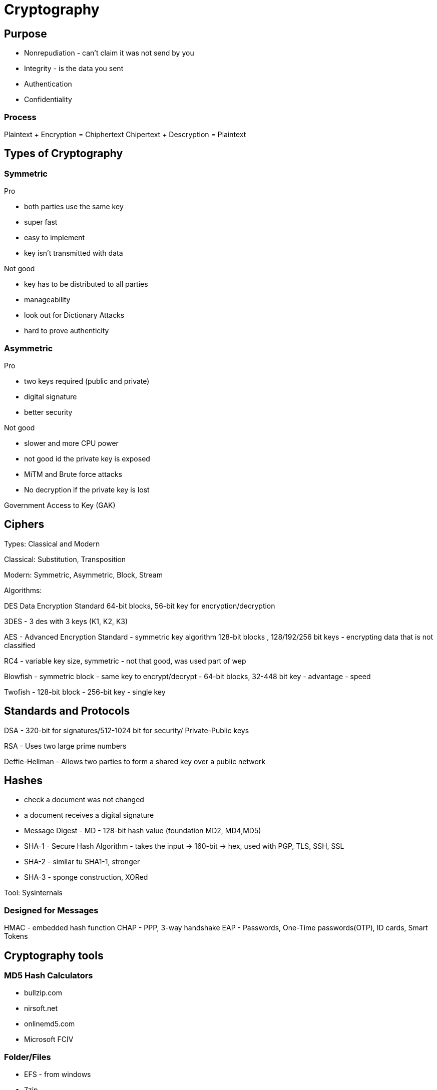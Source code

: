 ifndef::imagesdir[:imagesdir: ../images]
= Cryptography

== Purpose
- Nonrepudiation - can't claim it was not send by you
- Integrity - is the data you sent
- Authentication
- Confidentiality

=== Process
Plaintext + Encryption = Chiphertext
Chipertext + Descryption = Plaintext

== Types of Cryptography
=== Symmetric
Pro

- both parties use the same key
- super fast
- easy to implement
- key isn't transmitted with data

Not good

- key has to be distributed to all parties
- manageability
- look out for Dictionary Attacks
- hard to prove authenticity

=== Asymmetric
Pro

- two keys required (public and private)
- digital signature
- better security

Not good

- slower and more CPU power
- not good id the private key is exposed
- MiTM and Brute force attacks
- No decryption if the private key is lost

Government Access to Key (GAK)

== Ciphers

Types: Classical and Modern

Classical: Substitution, Transposition

Modern: Symmetric, Asymmetric, Block, Stream

Algorithms:

DES Data Encryption Standard
64-bit blocks, 56-bit key for encryption/decryption

3DES - 3 des with 3 keys (K1, K2, K3)

AES - Advanced Encryption Standard - symmetric key algorithm
128-bit blocks , 128/192/256 bit keys
- encrypting data that is not classified

RC4 - variable key size, symmetric
- not that good, was used part of wep

Blowfish - symmetric block
- same key to encrypt/decrypt
- 64-bit blocks, 32-448 bit key
- advantage - speed

Twofish - 128-bit block
- 256-bit key
- single key

== Standards and Protocols

DSA - 320-bit for signatures/512-1024 bit for security/ Private-Public keys

RSA - Uses two large prime numbers

Deffie-Hellman - Allows two parties to form a shared key over a public network

== Hashes
- check a document was not changed
- a document receives a digital signature
- Message Digest - MD - 128-bit hash value (foundation MD2, MD4,MD5)
- SHA-1 - Secure Hash Algorithm - takes the input -> 160-bit -> hex, used with PGP, TLS, SSH, SSL
- SHA-2 - similar tu SHA1-1, stronger
- SHA-3 - sponge construction, XORed

Tool: Sysinternals

=== Designed for Messages
HMAC - embedded hash function
CHAP - PPP, 3-way handshake
EAP - Passwords, One-Time passwords(OTP), ID cards, Smart Tokens

== Cryptography tools

=== MD5 Hash Calculators
- bullzip.com
- nirsoft.net
- onlinemd5.com
- Microsoft FCIV

=== Folder/Files
- EFS - from windows
- 7zip
- GnuPG -- Windows Kleopatra, create new key pair
- AxCrypt

=== Drives
- BitLocker
- VeraCrypt
- FileVault
- GNOME Disk Utility

=== Mobile devices
- MD5 Checker
- Hash Droid
- Last Pass

== PKI Public Key Infrastructure
- Asymmetric Using Two keys
- Certificate management System - CMS
- Digital certificates
- Validation Authority (VA)
- Certificate Authority (CA) - issues/verifies certificates
- Registration Authority (RA) - verifies the CAs

Encrypt a message with a public key of the receiver.
Receiver uses the private key to decrypt the email and read it.

CA - issues digital certificates - trusted 3rd party
Verisign, thawte, Entrust, GoDady, DigiCert
- issues, revoking, distributes certificates

Certificate - identifying a user/org, public key, alg, issuer, subject name

Signed certificate - signed by a public CA, private key is kept secret by the CA
Self-signed certificate - signed by the same org

== Encrypting Emails, File and Disk drives

=== Digital Signatures
Verify an email was send by the real person.
The email is signed with the private key of the sender,
and is verified with the public key of the sender by the receiver.

=== SSL Secure Sockets Layer
- private channel
- authenticated channel
- reliable channel
- uses asymmetric and symmetric

Client sends Client Hello + random number + cipher alg supported
Server replies Server Hello + select alg + random number (ask certificate from the client)
Client - creates a random pre master secret and encrypts with the public key of the server








